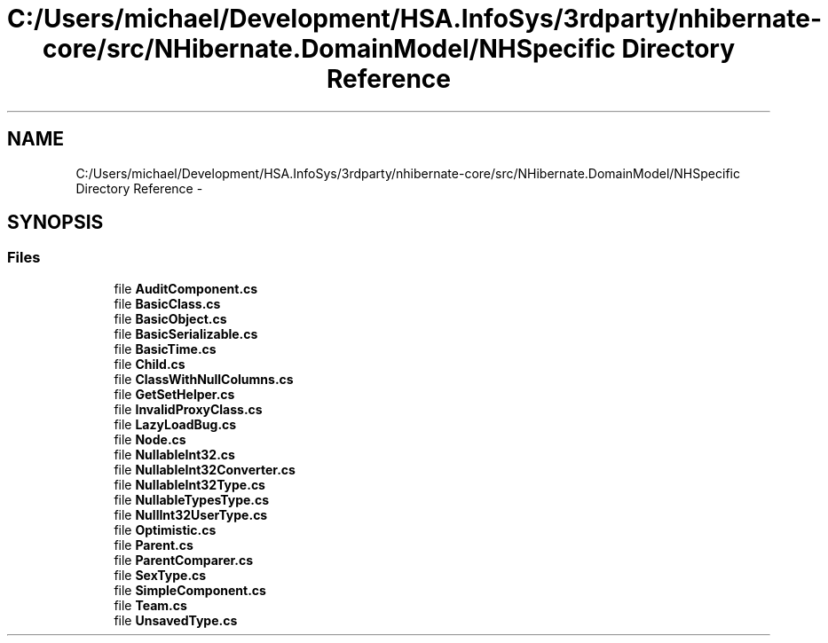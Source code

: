 .TH "C:/Users/michael/Development/HSA.InfoSys/3rdparty/nhibernate-core/src/NHibernate.DomainModel/NHSpecific Directory Reference" 3 "Fri Jul 5 2013" "Version 1.0" "HSA.InfoSys" \" -*- nroff -*-
.ad l
.nh
.SH NAME
C:/Users/michael/Development/HSA.InfoSys/3rdparty/nhibernate-core/src/NHibernate.DomainModel/NHSpecific Directory Reference \- 
.SH SYNOPSIS
.br
.PP
.SS "Files"

.in +1c
.ti -1c
.RI "file \fBAuditComponent\&.cs\fP"
.br
.ti -1c
.RI "file \fBBasicClass\&.cs\fP"
.br
.ti -1c
.RI "file \fBBasicObject\&.cs\fP"
.br
.ti -1c
.RI "file \fBBasicSerializable\&.cs\fP"
.br
.ti -1c
.RI "file \fBBasicTime\&.cs\fP"
.br
.ti -1c
.RI "file \fBChild\&.cs\fP"
.br
.ti -1c
.RI "file \fBClassWithNullColumns\&.cs\fP"
.br
.ti -1c
.RI "file \fBGetSetHelper\&.cs\fP"
.br
.ti -1c
.RI "file \fBInvalidProxyClass\&.cs\fP"
.br
.ti -1c
.RI "file \fBLazyLoadBug\&.cs\fP"
.br
.ti -1c
.RI "file \fBNode\&.cs\fP"
.br
.ti -1c
.RI "file \fBNullableInt32\&.cs\fP"
.br
.ti -1c
.RI "file \fBNullableInt32Converter\&.cs\fP"
.br
.ti -1c
.RI "file \fBNullableInt32Type\&.cs\fP"
.br
.ti -1c
.RI "file \fBNullableTypesType\&.cs\fP"
.br
.ti -1c
.RI "file \fBNullInt32UserType\&.cs\fP"
.br
.ti -1c
.RI "file \fBOptimistic\&.cs\fP"
.br
.ti -1c
.RI "file \fBParent\&.cs\fP"
.br
.ti -1c
.RI "file \fBParentComparer\&.cs\fP"
.br
.ti -1c
.RI "file \fBSexType\&.cs\fP"
.br
.ti -1c
.RI "file \fBSimpleComponent\&.cs\fP"
.br
.ti -1c
.RI "file \fBTeam\&.cs\fP"
.br
.ti -1c
.RI "file \fBUnsavedType\&.cs\fP"
.br
.in -1c
